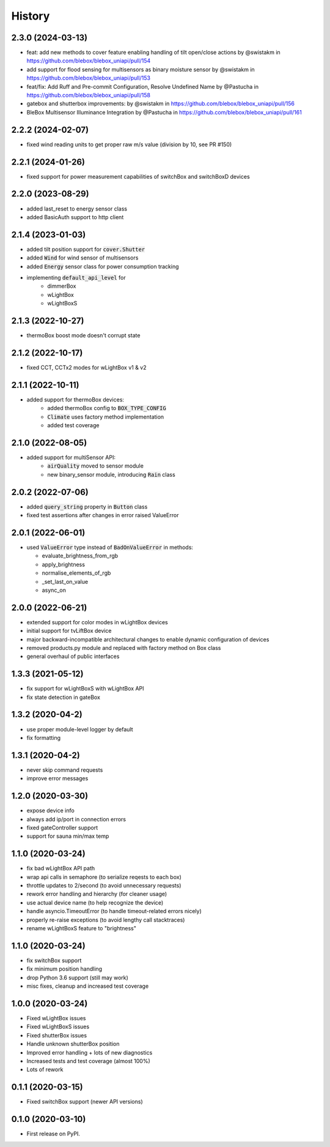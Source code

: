 =======
History
=======
2.3.0 (2024-03-13)
------------------
* feat: add new methods to cover feature enabling handling of tilt open/close actions by @swistakm in https://github.com/blebox/blebox_uniapi/pull/154
* add support for flood sensing for multisensors as binary moisture sensor by @swistakm in https://github.com/blebox/blebox_uniapi/pull/153
* feat/fix: Add Ruff and Pre-commit Configuration, Resolve Undefined Name by @Pastucha in https://github.com/blebox/blebox_uniapi/pull/158
* gatebox and shutterbox improvements: by @swistakm in https://github.com/blebox/blebox_uniapi/pull/156
* BleBox Multisensor Illuminance Integration by @Pastucha in https://github.com/blebox/blebox_uniapi/pull/161

2.2.2 (2024-02-07)
------------------
* fixed wind reading units to get proper raw m/s value (division by 10, see PR #150)


2.2.1 (2024-01-26)
------------------
* fixed support for power measurement capabilities of switchBox and switchBoxD devices

2.2.0 (2023-08-29)
------------------
* added last_reset to energy sensor class
* added BasicAuth support to http client

2.1.4 (2023-01-03)
------------------
* added tilt position support for :code:`cover.Shutter`
* added :code:`Wind` for wind sensor of multisensors
* added :code:`Energy` sensor class for power consumption tracking
* implementing :code:`default_api_level` for
   * dimmerBox
   * wLightBox
   * wLightBoxS

2.1.3 (2022-10-27)
------------------
* thermoBox boost mode doesn't corrupt state

2.1.2 (2022-10-17)
------------------

* fixed CCT, CCTx2 modes for wLightBox v1 & v2

2.1.1 (2022-10-11)
------------------
* added support for thermoBox devices:
   * added thermoBox config to :code:`BOX_TYPE_CONFIG`
   * :code:`Climate` uses factory method implementation
   * added test coverage


2.1.0 (2022-08-05)
------------------
* added support for multiSensor API:
   * :code:`airQuality` moved to sensor module
   * new binary_sensor module, introducing :code:`Rain` class


2.0.2 (2022-07-06)
------------------
* added :code:`query_string` property in :code:`Button` class
* fixed test assertions after changes in error raised ValueError

2.0.1 (2022-06-01)
------------------
* used :code:`ValueError` type instead of :code:`BadOnValueError` in methods:

  * evaluate_brightness_from_rgb
  * apply_brightness
  * normalise_elements_of_rgb
  * _set_last_on_value
  * async_on

2.0.0 (2022-06-21)
------------------

* extended support for color modes in wLightBox devices
* initial support for tvLiftBox device
* major backward-incompatible architectural changes to enable dynamic configuration of devices
* removed products.py module and replaced with factory method on Box class
* general overhaul of public interfaces

1.3.3 (2021-05-12)
------------------

* fix support for wLightBoxS with wLightBox API
* fix state detection in gateBox

1.3.2 (2020-04-2)
------------------

* use proper module-level logger by default
* fix formatting

1.3.1 (2020-04-2)
------------------

* never skip command requests
* improve error messages

1.2.0 (2020-03-30)
------------------

* expose device info
* always add ip/port in connection errors
* fixed gateController support
* support for sauna min/max temp

1.1.0 (2020-03-24)
------------------

* fix bad wLightBox API path
* wrap api calls in semaphore (to serialize reqests to each box)
* throttle updates to 2/second (to avoid unnecessary requests)
* rework error handling and hierarchy (for cleaner usage)
* use actual device name (to help recognize the device)
* handle asyncio.TimeoutError (to handle timeout-related errors nicely)
* properly re-raise exceptions (to avoid lengthy call stacktraces)
* rename wLightBoxS feature to "brightness"

1.1.0 (2020-03-24)
------------------

* fix switchBox support
* fix minimum position handling
* drop Python 3.6 support (still may work)
* misc fixes, cleanup and increased test coverage

1.0.0 (2020-03-24)
------------------

* Fixed wLightBox issues
* Fixed wLightBoxS issues
* Fixed shutterBox issues
* Handle unknown shutterBox position
* Improved error handling + lots of new diagnostics
* Increased tests and test coverage (almost 100%)
* Lots of rework


0.1.1 (2020-03-15)
------------------

* Fixed switchBox support (newer API versions)

0.1.0 (2020-03-10)
------------------

* First release on PyPI.
